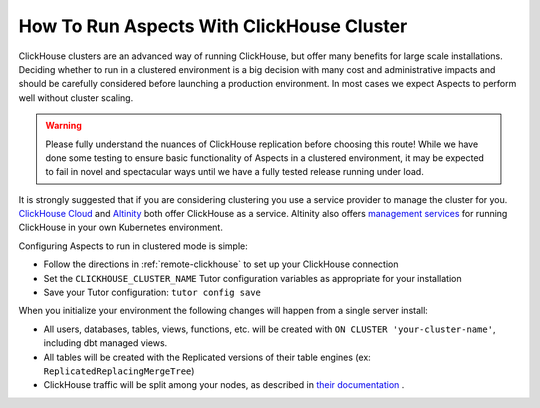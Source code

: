 .. clickhouse-cluster:

How To Run Aspects With ClickHouse Cluster
******************************************

ClickHouse clusters are an advanced way of running ClickHouse, but offer many benefits for large scale installations. Deciding whether to run in a clustered environment is a big decision with many cost and administrative impacts and should be carefully considered before launching a production environment. In most cases we expect Aspects to perform well without cluster scaling.

.. warning::
    Please fully understand the nuances of ClickHouse replication before choosing this route! While we have done some testing to ensure basic functionality of Aspects in a clustered environment, it may be expected to fail in novel and spectacular ways until we have a fully tested release running under load.


It is strongly suggested that if you are considering clustering you use a service provider to manage the cluster for you. `ClickHouse Cloud <https://clickhouse.com/cloud>`_ and `Altinity <https://altinity.com/cloud-database/>`_ both offer ClickHouse as a service. Altinity also offers `management services <https://altinity.com/cloud-database/#anywhere>`_ for running ClickHouse in your own Kubernetes environment.

Configuring Aspects to run in clustered mode is simple:

- Follow the directions in :ref:`remote-clickhouse` to set up your ClickHouse connection
- Set the ``CLICKHOUSE_CLUSTER_NAME`` Tutor configuration variables as appropriate for your installation
- Save your Tutor configuration: ``tutor config save``

When you initialize your environment the following changes will happen from a single server install:

- All users, databases, tables, views, functions, etc. will be created with ``ON CLUSTER 'your-cluster-name'``, including dbt managed views.
- All tables will be created with the Replicated versions of their table engines (ex: ``ReplicatedReplacingMergeTree``)
- ClickHouse traffic will be split among your nodes, as described in `their documentation <https://clickhouse.com/docs/en/architecture/cluster-deployment>`_ .

